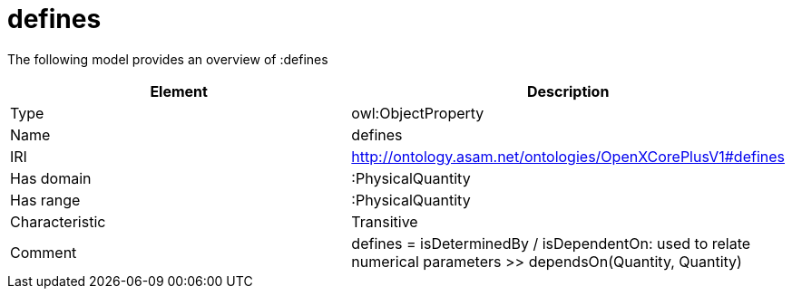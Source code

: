 // This file was created automatically by title Untitled No version .
// DO NOT EDIT!

= defines

//Include information from owl files

The following model provides an overview of :defines

|===
|Element |Description

|Type
|owl:ObjectProperty

|Name
|defines

|IRI
|http://ontology.asam.net/ontologies/OpenXCorePlusV1#defines

|Has domain
|:PhysicalQuantity

|Has range
|:PhysicalQuantity

|Characteristic
|Transitive

|Comment
|defines = isDeterminedBy / isDependentOn: used to relate numerical parameters >> dependsOn(Quantity, Quantity)

|===